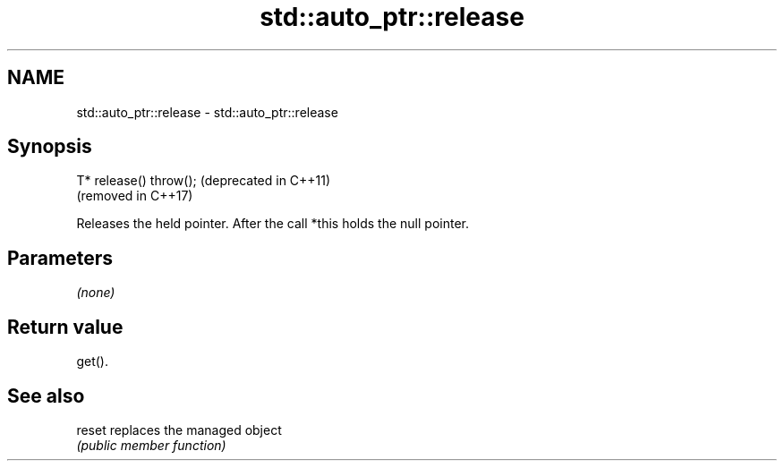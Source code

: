 .TH std::auto_ptr::release 3 "2021.11.17" "http://cppreference.com" "C++ Standard Libary"
.SH NAME
std::auto_ptr::release \- std::auto_ptr::release

.SH Synopsis
   T* release() throw();  (deprecated in C++11)
                          (removed in C++17)

   Releases the held pointer. After the call *this holds the null pointer.

.SH Parameters

   \fI(none)\fP

.SH Return value

   get().

.SH See also

   reset replaces the managed object
         \fI(public member function)\fP
